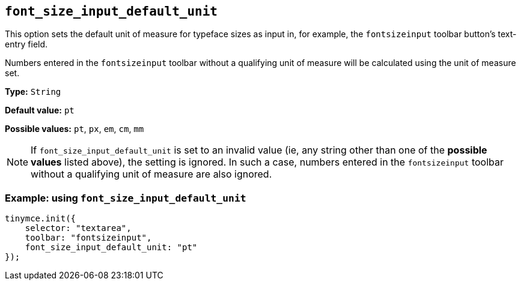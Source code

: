 [[font_size_input_default_unit]]
== `+font_size_input_default_unit+`

This option sets the default unit of measure for typeface sizes as input in, for example, the `fontsizeinput` toolbar button’s text-entry field.

Numbers entered in the `fontsizeinput` toolbar without a qualifying unit of measure will be calculated using the unit of measure set.

*Type:* `+String+`

*Default value:* `+pt+`

*Possible values:* `+pt+`, `+px+`, `+em+`, `+cm+`, `+mm+`

NOTE: If `font_size_input_default_unit` is set to an invalid value (ie, any string other than one of the *possible values* listed above), the setting is ignored. In such a case, numbers entered in the `fontsizeinput` toolbar without a qualifying unit of measure are also ignored.


=== Example: using `+font_size_input_default_unit+`

[source,js]
----
tinymce.init({
    selector: "textarea",
    toolbar: "fontsizeinput",
    font_size_input_default_unit: "pt"
});
----
